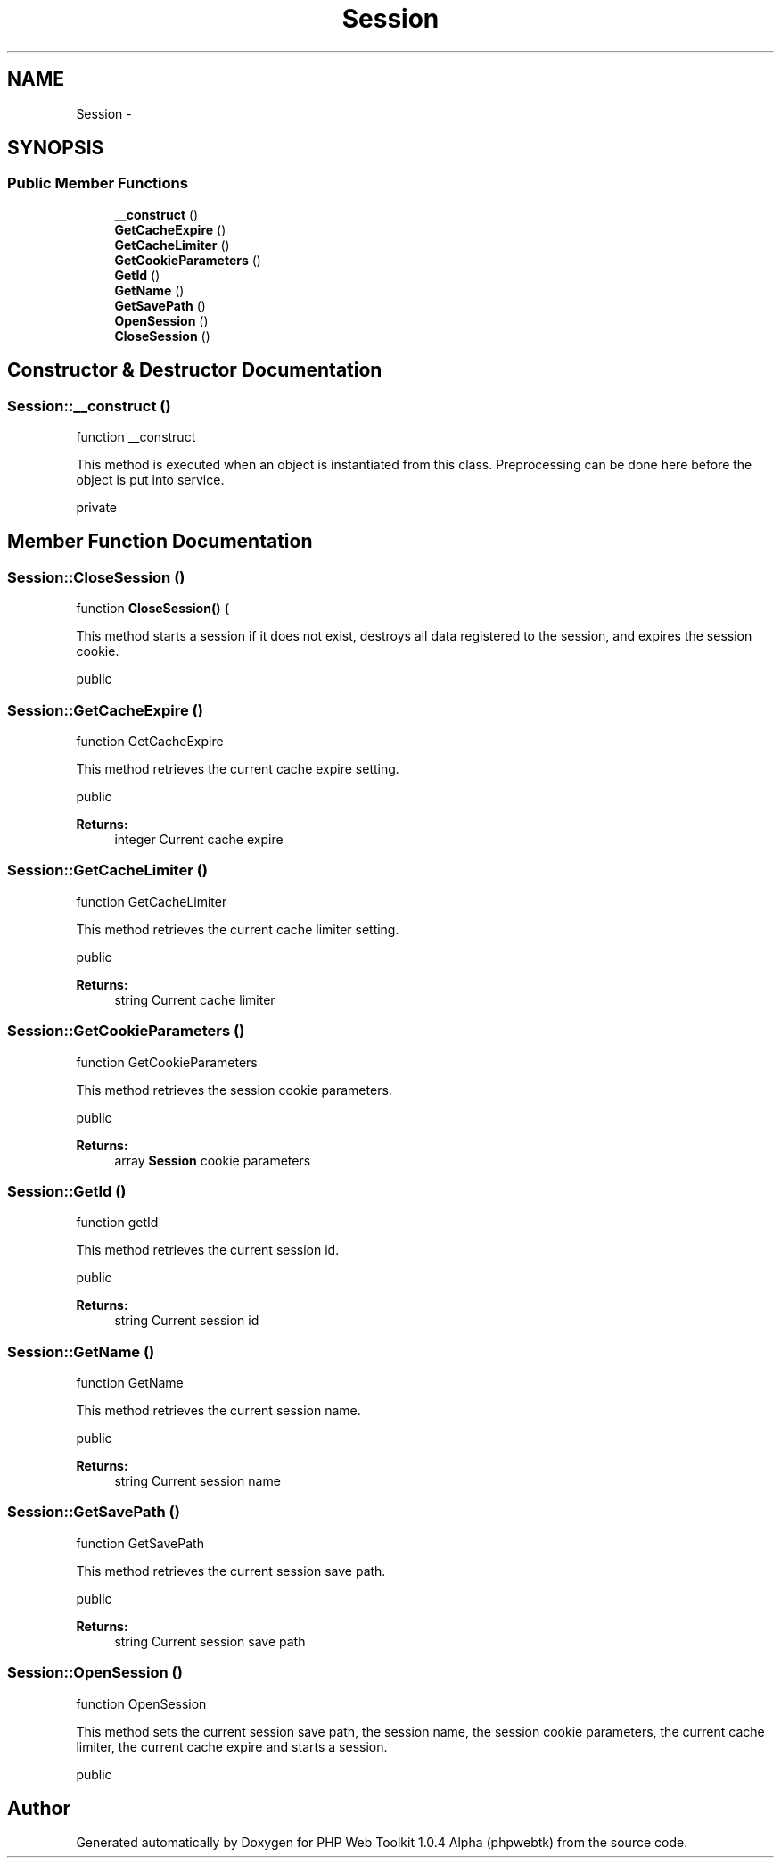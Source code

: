 .TH "Session" 3 "Sat Nov 12 2016" "PHP Web Toolkit 1.0.4 Alpha (phpwebtk)" \" -*- nroff -*-
.ad l
.nh
.SH NAME
Session \- 
.SH SYNOPSIS
.br
.PP
.SS "Public Member Functions"

.in +1c
.ti -1c
.RI "\fB__construct\fP ()"
.br
.ti -1c
.RI "\fBGetCacheExpire\fP ()"
.br
.ti -1c
.RI "\fBGetCacheLimiter\fP ()"
.br
.ti -1c
.RI "\fBGetCookieParameters\fP ()"
.br
.ti -1c
.RI "\fBGetId\fP ()"
.br
.ti -1c
.RI "\fBGetName\fP ()"
.br
.ti -1c
.RI "\fBGetSavePath\fP ()"
.br
.ti -1c
.RI "\fBOpenSession\fP ()"
.br
.ti -1c
.RI "\fBCloseSession\fP ()"
.br
.in -1c
.SH "Constructor & Destructor Documentation"
.PP 
.SS "Session::__construct ()"
function __construct
.PP
This method is executed when an object is instantiated from this class\&. Preprocessing can be done here before the object is put into service\&.
.PP
private 
.SH "Member Function Documentation"
.PP 
.SS "Session::CloseSession ()"
function \fBCloseSession()\fP {
.PP
This method starts a session if it does not exist, destroys all data registered to the session, and expires the session cookie\&.
.PP
public 
.SS "Session::GetCacheExpire ()"
function GetCacheExpire
.PP
This method retrieves the current cache expire setting\&.
.PP
public 
.PP
\fBReturns:\fP
.RS 4
integer Current cache expire 
.RE
.PP

.SS "Session::GetCacheLimiter ()"
function GetCacheLimiter
.PP
This method retrieves the current cache limiter setting\&.
.PP
public 
.PP
\fBReturns:\fP
.RS 4
string Current cache limiter 
.RE
.PP

.SS "Session::GetCookieParameters ()"
function GetCookieParameters
.PP
This method retrieves the session cookie parameters\&.
.PP
public 
.PP
\fBReturns:\fP
.RS 4
array \fBSession\fP cookie parameters 
.RE
.PP

.SS "Session::GetId ()"
function getId
.PP
This method retrieves the current session id\&.
.PP
public 
.PP
\fBReturns:\fP
.RS 4
string Current session id 
.RE
.PP

.SS "Session::GetName ()"
function GetName
.PP
This method retrieves the current session name\&.
.PP
public 
.PP
\fBReturns:\fP
.RS 4
string Current session name 
.RE
.PP

.SS "Session::GetSavePath ()"
function GetSavePath
.PP
This method retrieves the current session save path\&.
.PP
public 
.PP
\fBReturns:\fP
.RS 4
string Current session save path 
.RE
.PP

.SS "Session::OpenSession ()"
function OpenSession
.PP
This method sets the current session save path, the session name, the session cookie parameters, the current cache limiter, the current cache expire and starts a session\&.
.PP
public 

.SH "Author"
.PP 
Generated automatically by Doxygen for PHP Web Toolkit 1\&.0\&.4 Alpha (phpwebtk) from the source code\&.
